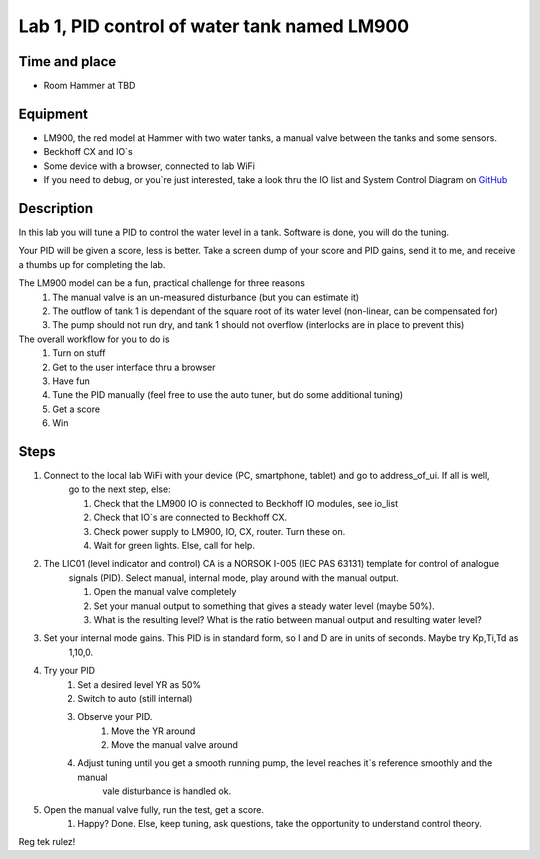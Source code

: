 ********************************************************
Lab 1, PID control of water tank named LM900
********************************************************

Time and place
==============================================
- Room Hammer at TBD

Equipment
==============================================
- LM900, the red model at Hammer with two water tanks, a manual valve between the tanks and some sensors.
- Beckhoff CX and IO`s
- Some device with a browser, connected to lab WiFi
- If you need to debug, or you`re just interested, take a look thru the IO list and System Control Diagram
  on `GitHub <https://github.com/MOJOliciousFTW/HVLlab/tree/master/LM900/>`_



Description
==============================================
In this lab you will tune a PID to control the water level in a tank. Software is done, you will do the tuning.

Your PID will be given a score, less is better.
Take a screen dump of your score and PID gains, send it to me, and receive a thumbs up for completing the lab.

The LM900 model can be a fun, practical challenge for three reasons
    #. The manual valve is an un-measured disturbance (but you can estimate it)
    #. The outflow of tank 1 is dependant of the square root of its water level (non-linear, can be compensated for)
    #. The pump should not run dry, and tank 1 should not overflow (interlocks are in place to prevent this)

The overall workflow for you to do is
    #. Turn on stuff
    #. Get to the user interface thru a browser
    #. Have fun
    #. Tune the PID manually (feel free to use the auto tuner, but do some additional tuning)
    #. Get a score
    #. Win

Steps
==============================================

#. Connect to the local lab WiFi with your device (PC, smartphone, tablet) and go to address_of_ui. If all is well,
    go to the next step, else:

    #. Check that the LM900 IO is connected to Beckhoff IO modules, see io_list

    #. Check that IO`s are connected to Beckhoff CX.

    #. Check power supply to LM900, IO, CX, router. Turn these on.

    #. Wait for green lights. Else, call for help.

#. The LIC01 (level indicator and control) CA is a NORSOK I-005 (IEC PAS 63131) template for control of analogue
    signals (PID). Select manual, internal mode, play around with the manual output.

    #. Open the manual valve completely
    #. Set your manual output to something that gives a steady water level (maybe 50%).
    #. What is the resulting level? What is the ratio between manual output and resulting water level?

#. Set your internal mode gains. This PID is in standard form, so I and D are in units of seconds. Maybe try Kp,Ti,Td as
    1,10,0.
#. Try your PID
    #. Set a desired level YR as 50%
    #. Switch to auto (still internal)
    #. Observe your PID.
        #. Move the YR around
        #. Move the manual valve around
    #. Adjust tuning until you get a smooth running pump, the level reaches it`s reference smoothly and the manual
        vale disturbance is handled ok.

#. Open the manual valve fully, run the test, get a score.
    #. Happy? Done. Else, keep tuning, ask questions, take the opportunity to understand control theory.

Reg tek rulez!